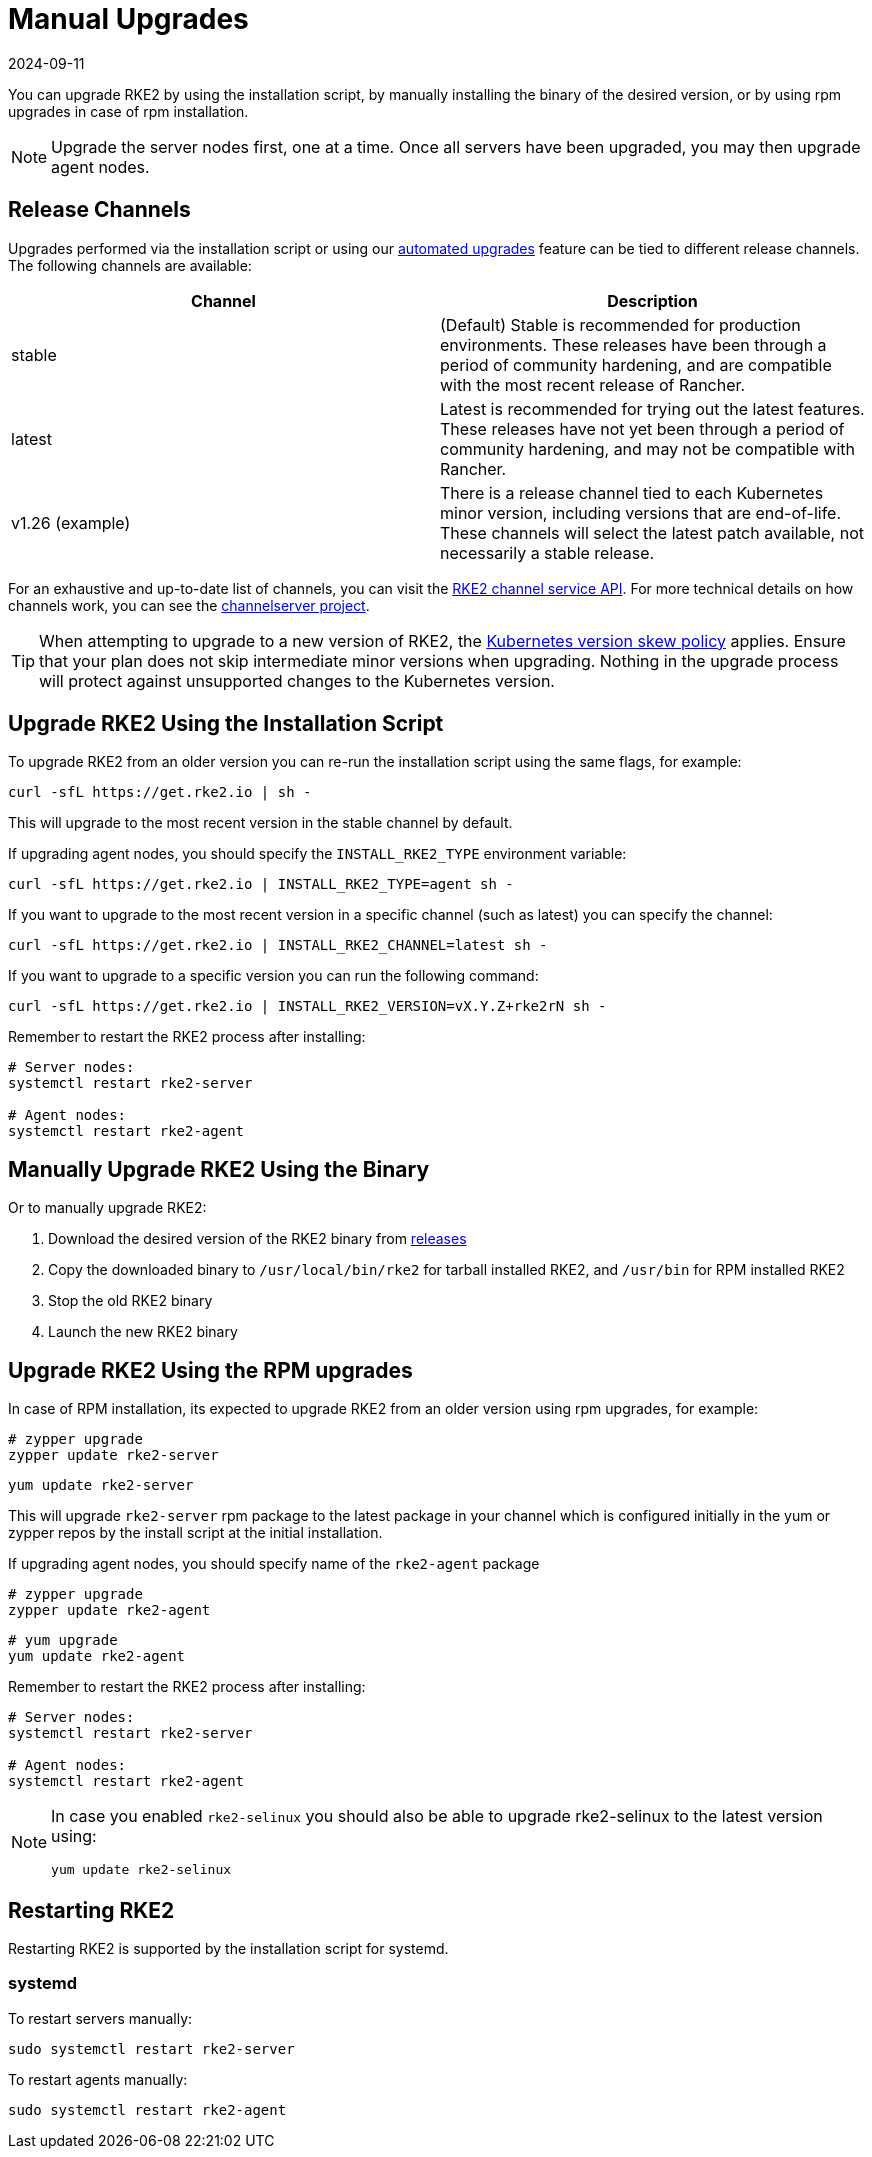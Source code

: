 = Manual Upgrades
:page-languages: [en, zh]
:revdate: 2024-09-11
:page-revdate: {revdate}

You can upgrade RKE2 by using the installation script, by manually installing the binary of the desired version, or by using rpm upgrades in case of rpm installation.

[NOTE]
====
Upgrade the server nodes first, one at a time. Once all servers have been upgraded, you may then upgrade agent nodes.
====

== Release Channels

Upgrades performed via the installation script or using our xref:./automated_upgrade.adoc[automated upgrades] feature can be tied to different release channels. The following channels are available:

|===
| Channel | Description

| stable
| (Default) Stable is recommended for production environments. These releases have been through a period of community hardening, and are compatible with the most recent release of Rancher.

| latest
| Latest is recommended for trying out the latest features.  These releases have not yet been through a period of community hardening, and may not be compatible with Rancher.

| v1.26 (example)
| There is a release channel tied to each Kubernetes minor version, including versions that are end-of-life. These channels will select the latest patch available, not necessarily a stable release.
|===

For an exhaustive and up-to-date list of channels, you can visit the https://update.rke2.io/v1-release/channels[RKE2 channel service API]. For more technical details on how channels work, you can see the https://github.com/rancher/channelserver[channelserver project].

[TIP]
====
When attempting to upgrade to a new version of RKE2, the https://kubernetes.io/docs/setup/release/version-skew-policy/[Kubernetes version skew policy] applies. Ensure that your plan does not skip intermediate minor versions when upgrading. Nothing in the upgrade process will protect against unsupported changes to the Kubernetes version.
====

== Upgrade RKE2 Using the Installation Script

To upgrade RKE2 from an older version you can re-run the installation script using the same flags, for example:

[,sh]
----
curl -sfL https://get.rke2.io | sh -
----

This will upgrade to the most recent version in the stable channel by default.

If upgrading agent nodes, you should specify the `INSTALL_RKE2_TYPE` environment variable:

[,sh]
----
curl -sfL https://get.rke2.io | INSTALL_RKE2_TYPE=agent sh -
----

If you want to upgrade to the most recent version in a specific channel (such as latest) you can specify the channel:

[,sh]
----
curl -sfL https://get.rke2.io | INSTALL_RKE2_CHANNEL=latest sh -
----

If you want to upgrade to a specific version you can run the following command:

[,sh]
----
curl -sfL https://get.rke2.io | INSTALL_RKE2_VERSION=vX.Y.Z+rke2rN sh -
----

Remember to restart the RKE2 process after installing:

[,sh]
----
# Server nodes:
systemctl restart rke2-server

# Agent nodes:
systemctl restart rke2-agent
----

== Manually Upgrade RKE2 Using the Binary

Or to manually upgrade RKE2:

. Download the desired version of the RKE2 binary from https://github.com/rancher/rke2/releases[releases]
. Copy the downloaded binary to `/usr/local/bin/rke2` for tarball installed RKE2, and `/usr/bin` for RPM installed RKE2
. Stop the old RKE2 binary
. Launch the new RKE2 binary

== Upgrade RKE2 Using the RPM upgrades

In case of RPM installation, its expected to upgrade RKE2 from an older version using rpm upgrades, for example:

[,sh]
----
# zypper upgrade
zypper update rke2-server
----

[,sh]
----
yum update rke2-server
----

This will upgrade `rke2-server` rpm package to the latest package in your channel which is configured initially in the yum or zypper repos by the install script at the initial installation.

If upgrading agent nodes, you should specify name of the `rke2-agent` package

[,sh]
----
# zypper upgrade
zypper update rke2-agent
----

[,sh]
----
# yum upgrade
yum update rke2-agent
----

Remember to restart the RKE2 process after installing:

[,sh]
----
# Server nodes:
systemctl restart rke2-server

# Agent nodes:
systemctl restart rke2-agent
----

[NOTE] 
====
In case you enabled `rke2-selinux` you should also be able to upgrade rke2-selinux to the latest version using:

[,sh]
----
yum update rke2-selinux
----
====

== Restarting RKE2

Restarting RKE2 is supported by the installation script for systemd.

=== systemd

To restart servers manually:

[,sh]
----
sudo systemctl restart rke2-server
----

To restart agents manually:

[,sh]
----
sudo systemctl restart rke2-agent
----
